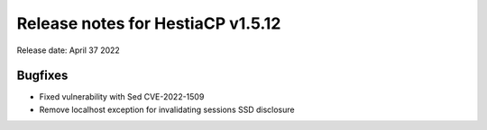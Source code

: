***********************************
Release notes for HestiaCP v1.5.12
***********************************

Release date: April 37 2022

############
Bugfixes
############

- Fixed vulnerability with Sed CVE-2022-1509
- Remove localhost exception for invalidating sessions SSD disclosure
